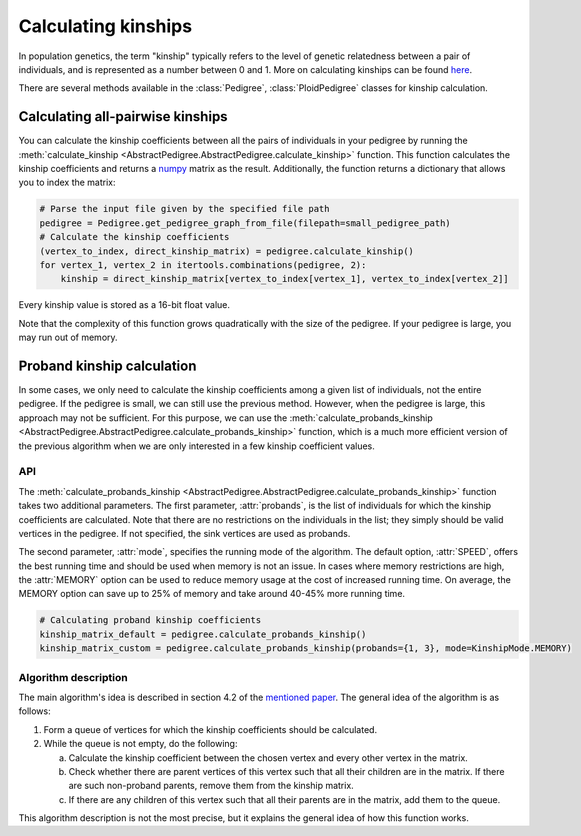 .. _kinship:

######################
Calculating kinships
######################

In population genetics, the term "kinship" typically refers to the level of genetic relatedness between a pair of
individuals, and is represented as a number between 0 and 1. More on calculating kinships can be found
`here <https://academic.oup.com/bioinformatics/article/35/6/1002/5085372>`_.

There are several methods available in the :class:`Pedigree`, :class:`PloidPedigree` classes for kinship calculation.

----------------------------------
Calculating all-pairwise kinships
----------------------------------

You can calculate the kinship coefficients between all the pairs of individuals in your pedigree by running the
:meth:`calculate_kinship <AbstractPedigree.AbstractPedigree.calculate_kinship>` function. This function calculates the
kinship coefficients and returns a `numpy <https://numpy.org/>`_ matrix as the result.
Additionally, the function returns a dictionary that allows you to index the matrix:

.. code-block:: python

    # Parse the input file given by the specified file path
    pedigree = Pedigree.get_pedigree_graph_from_file(filepath=small_pedigree_path)
    # Calculate the kinship coefficients
    (vertex_to_index, direct_kinship_matrix) = pedigree.calculate_kinship()
    for vertex_1, vertex_2 in itertools.combinations(pedigree, 2):
        kinship = direct_kinship_matrix[vertex_to_index[vertex_1], vertex_to_index[vertex_2]]


Every kinship value is stored as a 16-bit float value.

Note that the complexity of this function grows quadratically with the size of the pedigree. If your pedigree is large,
you may run out of memory.

----------------------------------
Proband kinship calculation
----------------------------------
In some cases, we only need to calculate the kinship coefficients among a given list of individuals, not the entire
pedigree. If the pedigree is small, we can still use the previous method. However, when the pedigree is large,
this approach may not be sufficient. For this purpose, we can use the
:meth:`calculate_probands_kinship <AbstractPedigree.AbstractPedigree.calculate_probands_kinship>` function,
which is a much more efficient version of the previous algorithm when we are only interested in a few kinship
coefficient values.

==================================
API
==================================

The :meth:`calculate_probands_kinship <AbstractPedigree.AbstractPedigree.calculate_probands_kinship>` function takes
two additional parameters.
The first parameter, :attr:`probands`, is the list of individuals for which the kinship coefficients are calculated.
Note that there are no restrictions on the individuals in the list; they simply should be valid vertices in the pedigree.
If not specified, the sink vertices are used as probands.

The second parameter, :attr:`mode`, specifies the running mode of the algorithm. The default option, :attr:`SPEED`,
offers the best running time and should be used when memory is not an issue. In cases where memory restrictions are high,
the :attr:`MEMORY` option can be used to reduce memory usage at the cost of increased running time.
On average, the MEMORY option can save up to 25% of memory and take around 40-45% more running time.

.. code-block:: python

    # Calculating proband kinship coefficients
    kinship_matrix_default = pedigree.calculate_probands_kinship()
    kinship_matrix_custom = pedigree.calculate_probands_kinship(probands={1, 3}, mode=KinshipMode.MEMORY)

==================================
Algorithm description
==================================

The main algorithm's idea is described in section 4.2 of the `mentioned paper <https://academic.oup.com/bioinformatics/article/35/6/1002/5085372>`_. The general idea of the algorithm is as follows:

1. Form a queue of vertices for which the kinship coefficients should be calculated.
2. While the queue is not empty, do the following:

   a. Calculate the kinship coefficient between the chosen vertex and every other vertex in the matrix.

   b. Check whether there are parent vertices of this vertex such that all their children are in the matrix. If there are such non-proband parents, remove them from the kinship matrix.

   c. If there are any children of this vertex such that all their parents are in the matrix, add them to the queue.

This algorithm description is not the most precise, but it explains the general idea of how this function works.
